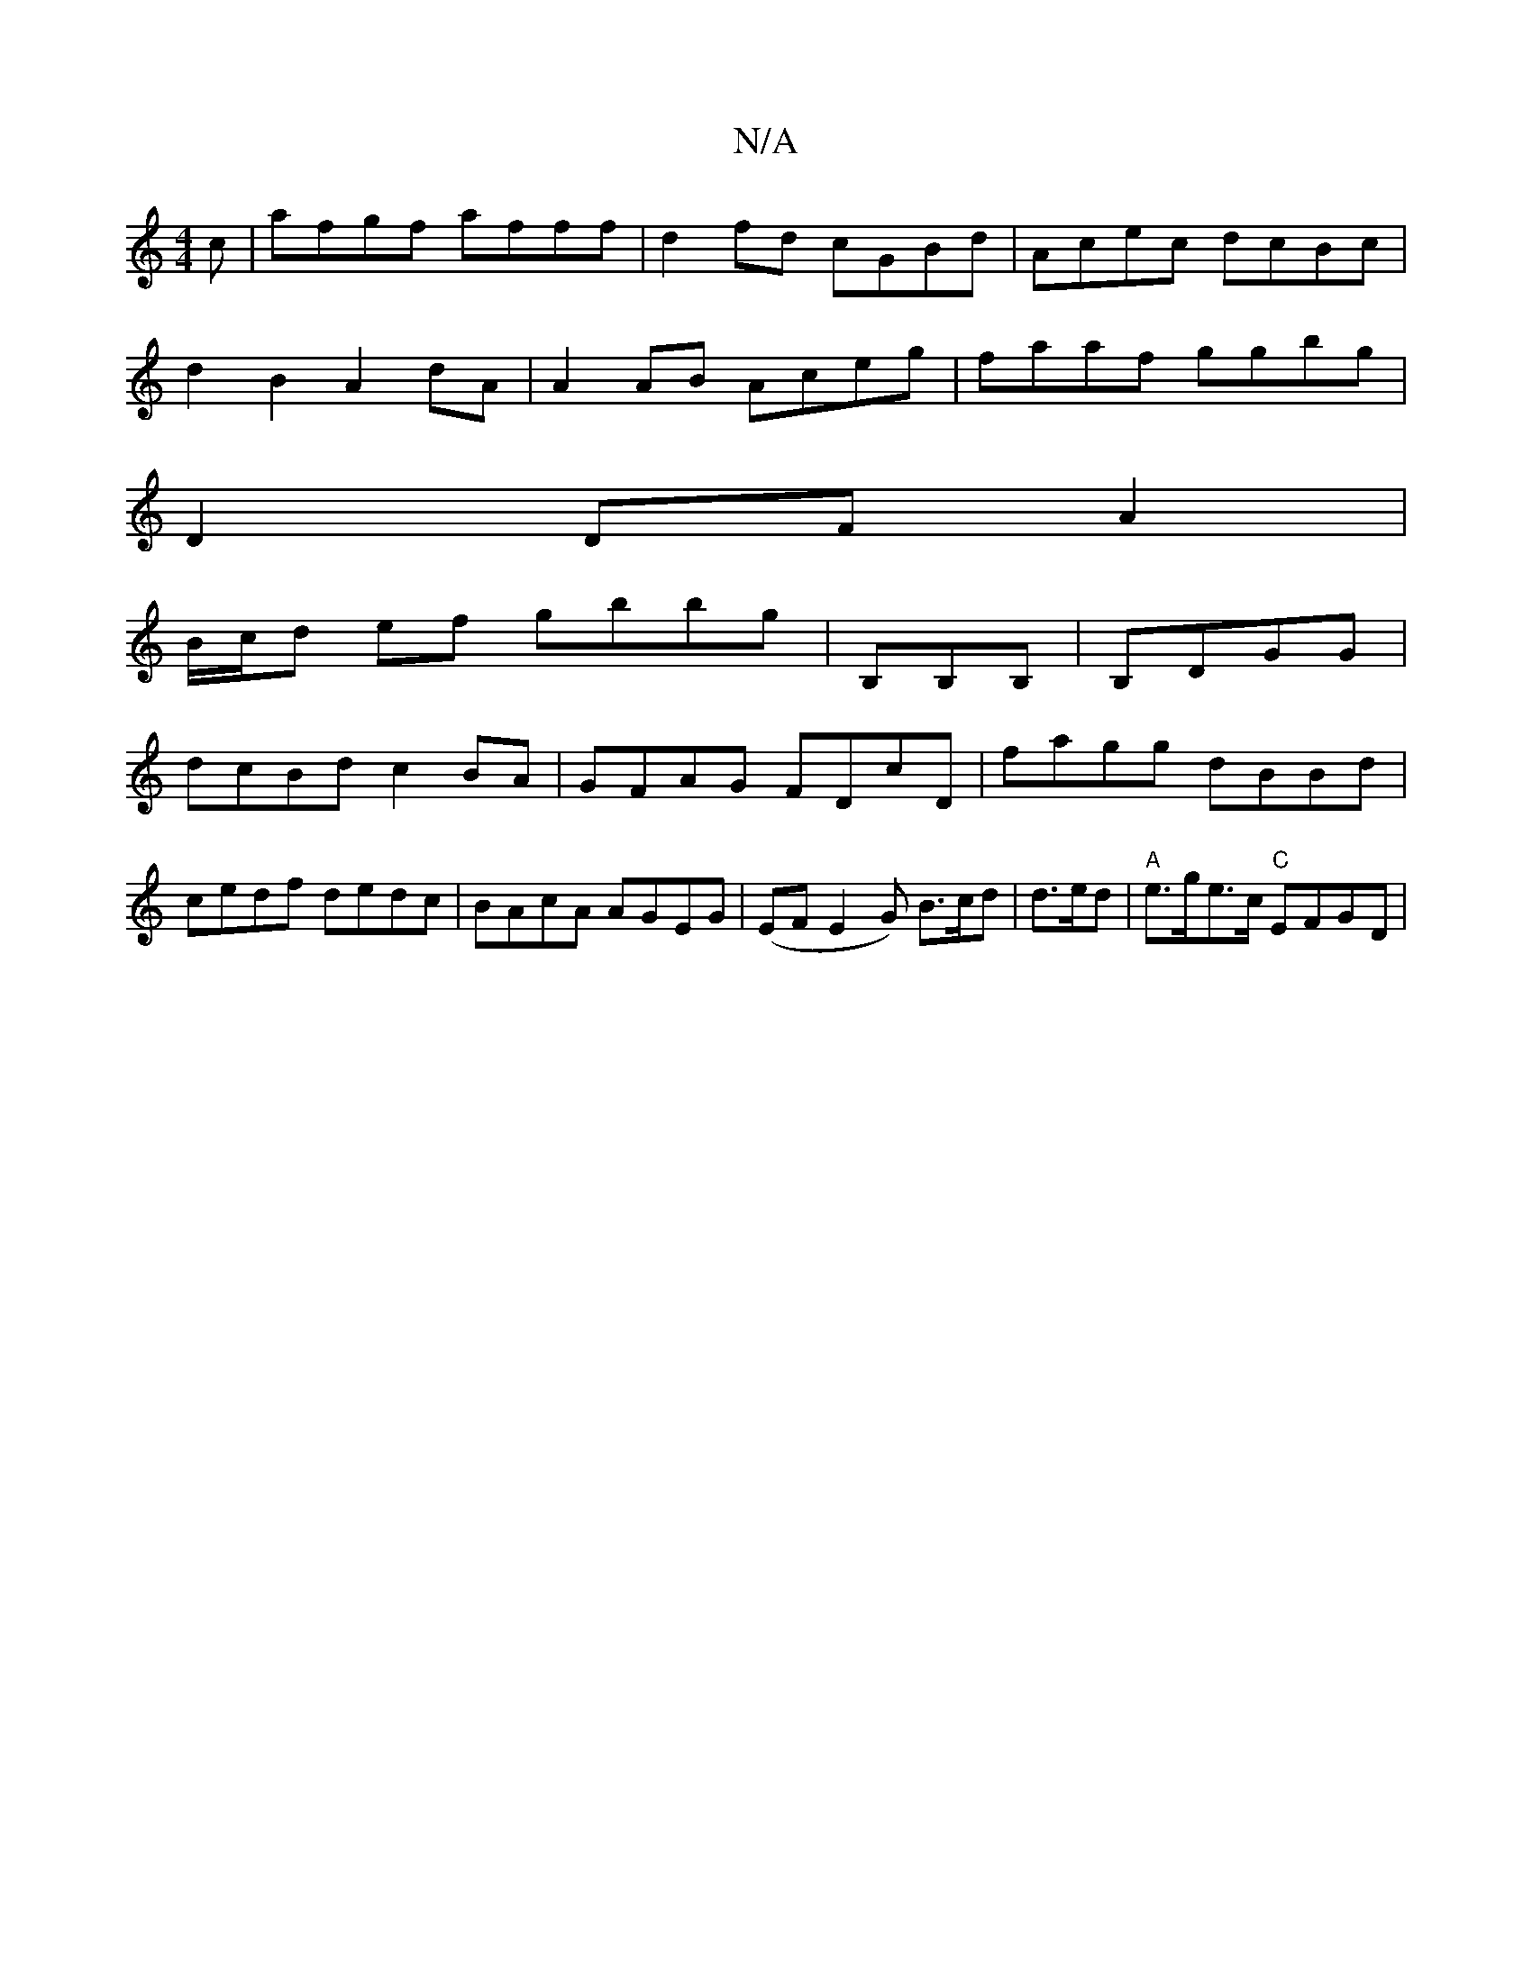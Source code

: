 X:1
T:N/A
M:4/4
R:N/A
K:Cmajor
c|afgf afff|d2fd cGBd|Acec dcBc|
d2B2 A2 dA|A2 AB Aceg|faaf ggbg|
D2 DF A2 |
B/c/d ef gbbg|B,B,B, | B,DGG |
dcBd c2 BA | GFAG FDcD|fagg dBBd|cedf dedc|BAcA AGEG|(EFE2G) B>cd|d>ed|"A"e>ge>c "C" EFGD |"